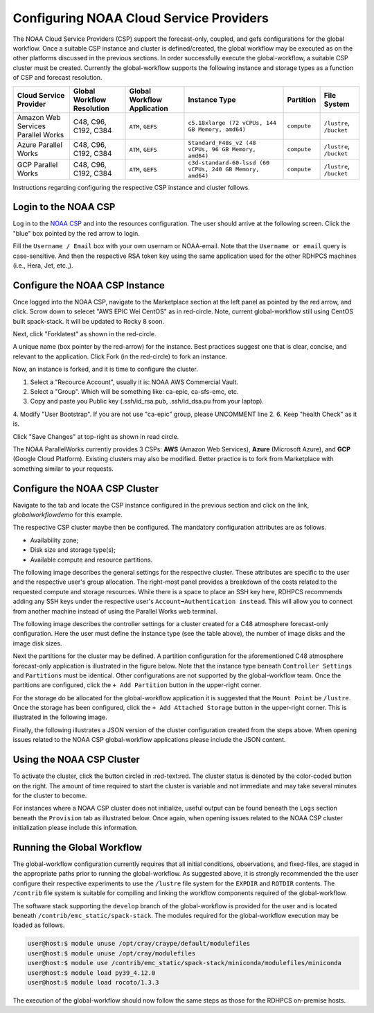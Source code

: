 .. role:: red-text

########################################
Configuring NOAA Cloud Service Providers
########################################

The NOAA Cloud Service Providers (CSP) support the forecast-only,
coupled, and gefs
configurations for the global workflow. Once a suitable CSP instance
and cluster is defined/created, the global workflow may be executed as
on the other platforms discussed in the previous sections. In order
successfully execute the global-workflow, a suitable CSP cluster must
be created. Currently the global-workflow supports the following
instance and storage types as a function of CSP and forecast
resolution.

.. list-table::
   :widths: auto
   :header-rows: 1
   :align: center

   * - **Cloud Service Provider**
     - **Global Workflow Resolution**
     - **Global Workflow Application**
     - **Instance Type**
     - **Partition**
     - **File System**
   * - Amazon Web Services Parallel Works
     - C48, C96, C192, C384
     - ``ATM``, ``GEFS``
     - ``c5.18xlarge (72 vCPUs, 144 GB Memory, amd64)``
     - ``compute``
     - ``/lustre``, ``/bucket``
   * - Azure Parallel Works
     - C48, C96, C192, C384
     - ``ATM``, ``GEFS``
     - ``Standard_F48s_v2 (48 vCPUs, 96 GB Memory, amd64)``
     - ``compute``
     - ``/lustre``, ``/bucket``
   * - GCP Parallel Works
     - C48, C96, C192, C384
     - ``ATM``, ``GEFS``
     - ``c3d-standard-60-lssd (60 vCPUs, 240 GB Memory, amd64)``
     - ``compute``
     - ``/lustre``, ``/bucket``

Instructions regarding configuring the respective CSP instance and
cluster follows.

*********************
Login to the NOAA CSP
*********************

Log in to the `NOAA CSP <http://noaa.parallel.works/login>`_ and into
the resources configuration. The user should arrive at the following
screen. Click the "blue" box pointed by the red arrow to login.

.. image:: _static/noaacsp_login_1.png

Fill the ``Username / Email`` box with your own usernam or NOAA-email.
Note that the ``Username or email`` query is case-sensitive.
And then the respective RSA token key using the same application used
for the other RDHPCS machines (i.e., Hera, Jet, etc.,).

.. image:: _static/noaacsp_login_2.png

*******************************
Configure the NOAA CSP Instance
*******************************

Once logged into the NOAA CSP, navigate to the :red-text:`Marketplace` section
at the left panel as pointed by the red arrow, and click.
Scrow down to selecet "AWS EPIC Wei CentOS" as in red-circle.
Note, current global-workflow still using CentOS built spack-stack.
It will be updated to Rocky 8 soon.

.. image:: _static/noaacsp_instance_1.png
   
Next, click "Forklatest" as shown in the red-circle.

.. image:: _static/noaacsp_instance_2.png
   
A unique name (box pointer by the red-arrow) for the instance.
Best practices suggest one that is clear, concise, and relevant to the application.
Click :red-text:`Fork` (in the red-circle) to fork an instance.

.. image:: _static/noaacsp_instance_3.png

Now, an instance is forked, and it is time to configure the cluster.

1. Select a "Recource Account", usually it is: NOAA AWS Commercial Vault.
2. Select a "Group". Which will be something like: ca-epic, ca-sfs-emc, etc.
3. Copy and paste you Public key (.ssh/id_rsa.pub, .ssh/id_dsa.pu from your laptop).
4. Modify "User Bootstrap". If you are not use "ca-epic" group, please UNCOMMENT line 2.
6. Keep "health Check" as it is.

Click "Save Changes" at top-right as shown in read circle.

.. image:: _static/noaacsp_instance_4.png

The NOAA ParallelWorks currently provides 3 CSPs:
**AWS** (Amazon Web Services), **Azure** (Microsoft Azure),
and **GCP** (Google Cloud Platform).
Existing clusters may also be modified.
Better practice is to fork from Marketplace with something similar to your requests.

******************************
Configure the NOAA CSP Cluster
******************************

Navigate to the tab and locate the CSP instance configured in the
previous section and click on the link, `globalworkflowdemo` for this
example.

.. image:: _static/noaacsp_cluster_1.png

The respective CSP cluster maybe then be configured. The mandatory
configuration attributes are as follows.

- Availability zone;
- Disk size and storage type(s);
- Available compute and resource partitions.

The following image describes the general settings for the respective
cluster. These attributes are specific to the user and the respective
user's group allocation. The right-most panel provides a breakdown of
the costs related to the requested compute and storage
resources. While there is a space to place an SSH key here, RDHPCS
recommends adding any SSH keys under the respective user's
``Account➡Authentication instead``. This will allow you to connect
from another machine instead of using the Parallel Works web terminal.

.. image:: _static/noaacsp_cluster_2.png
	   
The following image describes the controller settings for a cluster
created for a C48 atmosphere forecast-only configuration. Here the
user must define the instance type (see the table above), the number
of image disks and the image disk sizes.

.. image:: _static/noaacsp_cluster_3.png

Next the partitions for the cluster may be defined. A partition
configuration for the aforementioned C48 atmosphere forecast-only
application is illustrated in the figure below. Note that the instance
type beneath ``Controller Settings`` and ``Partitions`` must be
identical. Other configurations are not supported by the
global-workflow team. Once the partitions are configured, click the
``+ Add Partition`` button in the upper-right corner.

.. image:: _static/noaacsp_cluster_4.png

For the storage do be allocated for the global-workflow application it
is suggested that the ``Mount Point`` be ``/lustre``. Once the storage
has been configured, click the ``+ Add Attached Storage`` button in
the upper-right corner. This is illustrated in the following image.

.. image:: _static/noaacsp_cluster_5.png

Finally, the following illustrates a JSON version of the cluster
configuration created from the steps above. When opening issues
related to the NOAA CSP global-workflow applications please include
the JSON content.

.. image:: _static/noaacsp_cluster_6.png

**************************
Using the NOAA CSP Cluster
**************************

To activate the cluster, click the button circled in
:red-text:red. The cluster status is denoted by the color-coded button
on the right. The amount of time required to start the cluster is
variable and not immediate and may take several minutes for the
cluster to become.

.. image:: _static/noaacsp_using_1.png

For instances where a NOAA CSP cluster does not initialize, useful
output can be found beneath the ``Logs`` section beneath the
``Provision`` tab as illustrated below. Once again, when opening
issues related to the NOAA CSP cluster initialization please include
this information.

.. image:: _static/noaacsp_using_2.png

***************************
Running the Global Workflow
***************************

The global-workflow configuration currently requires that all initial
conditions, observations, and fixed-files, are staged in the
appropriate paths prior to running the global-workflow. As suggested
above, it is strongly recommended the the user configure their
respective experiments to use the ``/lustre`` file system for the
``EXPDIR`` and ``ROTDIR`` contents. The ``/contrib`` file system is
suitable for compiling and linking the workflow components required of
the global-workflow.

The software stack supporting the ``develop`` branch of the
global-workflow is provided for the user and is located beneath
``/contrib/emc_static/spack-stack``. The modules required for the
global-workflow execution may be loaded as follows.

.. code-block:: bash

   user@host:$ module unuse /opt/cray/craype/default/modulefiles
   user@host:$ module unuse /opt/cray/modulefiles
   user@host:$ module use /contrib/emc_static/spack-stack/miniconda/modulefiles/miniconda
   user@host:$ module load py39_4.12.0
   user@host:$ module load rocoto/1.3.3

The execution of the global-workflow should now follow the same steps
as those for the RDHPCS on-premise hosts.



